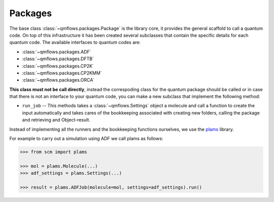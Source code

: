 .. packages_:

Packages
========

The base class :class:`~qmflows.packages.Package` is the library core, it provides the general scaffold to call a quantum code.
On top of this infrastructure it has been created several subclasses that contain the specific details for each quantum code.
The available interfaces to quantum codes are:

* :class:`~qmflows.packages.ADF`
* :class:`~qmflows.packages.DFTB`
* :class:`~qmflows.packages.CP2K`
* :class:`~qmflows.packages.CP2KMM`
* :class:`~qmflows.packages.ORCA`



**This class must not be call directly**, instead the correspoding class for the quantum package should be called or in case that there is not an interface to your quantum code,
you can make a new subclass that implement the following method:

* ``run_job`` -- This methods takes a :class:`~qmflows.Settings` object a molecule and call a function to create the input automatically and takes cares of the bookkeeping associated with creating new folders, calling the package and retrieving and Object-result.


Instead of implementing all the runners and the bookkeeping functions ourselves, we use the plams_ library.

For example to carry out a simulation using ADF we call plams as follows:

.. code:: python

    >>> from scm import plams

    >>> mol = plams.Molecule(...)
    >>> adf_settings = plams.Settings(...)

    >>> result = plams.ADFJob(molecule=mol, settings=adf_settings).run()


.. _plams: https://www.scm.com/doc/plams/index.html
